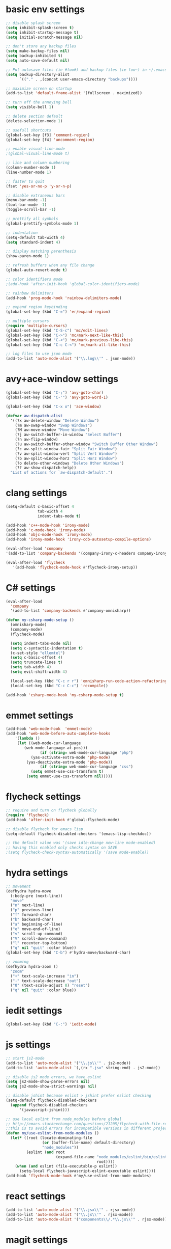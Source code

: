 * basic env settings
#+BEGIN_SRC emacs-lisp
;; disable splash screen
(setq inhibit-splash-screen t)
(setq inhibit-startup-message t)
(setq initial-scratch-message nil)

;; don't store any backup files
(setq make-backup-files nil)
(setq backup-inhibited t)
(setq auto-save-default nil)

;; Put autosave files (ie #foo#) and backup files (ie foo~) in ~/.emacs.d/.
(setq backup-directory-alist
	  `(("." . ,(concat user-emacs-directory "backups"))))

;; maximize screen on startup
(add-to-list 'default-frame-alist '(fullscreen . maximized))

;; turn off the annoying bell
(setq visible-bell 1)

;; delete section default
(delete-selection-mode 1)

;; usefull shortcuts
(global-set-key [f3] 'comment-region)
(global-set-key [f4] 'uncomment-region)

;; enable visual-line-mode
;(global-visual-line-mode t)

;; line and column numbering
(column-number-mode 1)
(line-number-mode 1)

;; faster to quit
(fset 'yes-or-no-p 'y-or-n-p)

;; disable extraneous bars
(menu-bar-mode -1)
(tool-bar-mode -1)
(toggle-scroll-bar -1)

;; prettify all symbols
(global-prettify-symbols-mode 1)

;; indentation
(setq-default tab-width 4)
(setq standard-indent 4)

;; display matching parenthesis
(show-paren-mode 1)

;; refresh buffers when any file change
(global-auto-revert-mode t)

;; color identifiers mode
;(add-hook 'after-init-hook 'global-color-identifiers-mode)

;; rainbow delimiters
(add-hook 'prog-mode-hook 'rainbow-delimiters-mode)

;; expand region keybinding
(global-set-key (kbd "C-=") 'er/expand-region)

;; multiple cursors
(require 'multiple-cursors)
(global-set-key (kbd "C-S-c") 'mc/edit-lines)
(global-set-key (kbd "C->") 'mc/mark-next-like-this)
(global-set-key (kbd "C-<") 'mc/mark-previous-like-this)
(global-set-key (kbd "C-c C-<") 'mc/mark-all-like-this)

;; log files to use json mode
(add-to-list 'auto-mode-alist '("\\.log\\'" . json-mode))
#+END_SRC
  
* avy+ace-window settings
#+BEGIN_SRC emacs-lisp
(global-set-key (kbd "C-;") 'avy-goto-char)
(global-set-key (kbd "C-'") 'avy-goto-word-1)

(global-set-key (kbd "C-x o") 'ace-window)

(defvar aw-dispatch-alist
  '((?x aw-delete-window "Delete Window")
	(?m aw-swap-window "Swap Windows")
	(?M aw-move-window "Move Window")
	(?j aw-switch-buffer-in-window "Select Buffer")
	(?n aw-flip-window)
	(?u aw-switch-buffer-other-window "Switch Buffer Other Window")
	(?c aw-split-window-fair "Split Fair Window")
	(?v aw-split-window-vert "Split Vert Window")
	(?b aw-split-window-horz "Split Horz Window")
	(?o delete-other-windows "Delete Other Windows")
	(?? aw-show-dispatch-help))
  "List of actions for `aw-dispatch-default'.")
#+END_SRC
* clang settings
#+BEGIN_SRC emacs-lisp
(setq-default c-basic-offset 4
			  tab-width 4
			  indent-tabs-mode t)

(add-hook 'c++-mode-hook 'irony-mode)
(add-hook 'c-mode-hook 'irony-mode)
(add-hook 'objc-mode-hook 'irony-mode)
(add-hook 'irony-mode-hook 'irony-cdb-autosetup-compile-options)

(eval-after-load 'company 
'(add-to-list 'company-backends '(company-irony-c-headers company-irony)))

(eval-after-load 'flycheck
   '(add-hook 'flycheck-mode-hook #'flycheck-irony-setup))
#+END_SRC
* C# settings
#+BEGIN_SRC emacs-lisp
(eval-after-load
  'company
  '(add-to-list 'company-backends #'company-omnisharp))

(defun my-csharp-mode-setup ()
  (omnisharp-mode)
  (company-mode)
  (flycheck-mode)

  (setq indent-tabs-mode nil)
  (setq c-syntactic-indentation t)
  (c-set-style "ellemtel")
  (setq c-basic-offset 4)
  (setq truncate-lines t)
  (setq tab-width 4)
  (setq evil-shift-width 4)

  (local-set-key (kbd "C-c r r") 'omnisharp-run-code-action-refactoring)
  (local-set-key (kbd "C-c C-c") 'recompile))

(add-hook 'csharp-mode-hook 'my-csharp-mode-setup t)
#+END_SRC
* emmet settings
#+BEGIN_SRC emacs-lisp
(add-hook 'web-mode-hook  'emmet-mode)
(add-hook 'web-mode-before-auto-complete-hooks
    '(lambda ()
     (let ((web-mode-cur-language
  	    (web-mode-language-at-pos)))
               (if (string= web-mode-cur-language "php")
    	   (yas-activate-extra-mode 'php-mode)
      	 (yas-deactivate-extra-mode 'php-mode))
               (if (string= web-mode-cur-language "css")
    	   (setq emmet-use-css-transform t)
      	 (setq emmet-use-css-transform nil)))))
#+END_SRC
* flycheck settings
#+BEGIN_SRC emacs-lisp
;; require and turn on flycheck globally
(require 'flycheck)
(add-hook 'after-init-hook #'global-flycheck-mode)

;; disable flycheck for emacs lisp
(setq-default flycheck-disabled-checkers '(emacs-lisp-checkdoc))

;; the default value was '(save idle-change new-line mode-enabled)
;; having this enabled only checks syntax on SAVE
;(setq flycheck-check-syntax-automatically '(save mode-enable))
#+END_SRC
* hydra settings
#+BEGIN_SRC emacs-lisp
;; movement
(defhydra hydra-move
  (:body-pre (next-line))
  "move"
  ("n" next-line)
  ("p" previous-line)
  ("f" forward-char)
  ("b" backward-char)
  ("a" beginning-of-line)
  ("e" move-end-of-line)
  ("v" scroll-up-command)
  ("V" scroll-down-command)
  ("l" recenter-top-bottom)
  ("q" nil "quit" :color blue))
(global-set-key (kbd "C-b") #'hydra-move/backward-char)

;; zooming
(defhydra hydra-zoom ()
  "zoom"
  ("+" text-scale-increase "in")
  ("-" text-scale-decrease "out")
  ("0" (text-scale-adjust 0) "reset")
  ("q" nil "quit" :color blue))
#+END_SRC
* iedit settings
#+BEGIN_SRC emacs-lisp
(global-set-key (kbd "C-:") 'iedit-mode)
#+END_SRC
* js settings
#+BEGIN_SRC emacs-lisp
;; start js2-mode
(add-to-list 'auto-mode-alist '("\\.js\\'" . js2-mode))
(add-to-list 'auto-mode-alist `(,(rx ".jsx" string-end) . js2-mode))

;; disable js2 mode errors, we have eslint
(setq js2-mode-show-parse-errors nil)
(setq js2-mode-show-strict-warnings nil)

;; disable jshint because eslint > jshint prefer eslint checking
(setq-default flycheck-disabled-checkers
  (append flycheck-disabled-checkers
	  '(javascript-jshint)))

;; use local eslint from node_modules before global
;; http://emacs.stackexchange.com/questions/21205/flycheck-with-file-relative-eslint-executable
;;this is to avoid errors for incompatible versions in different projects
(defun my/use-eslint-from-node-modules ()
  (let* ((root (locate-dominating-file
                (or (buffer-file-name) default-directory)
                "node_modules"))
         (eslint (and root
                      (expand-file-name "node_modules/eslint/bin/eslint.js"
                                        root))))
    (when (and eslint (file-executable-p eslint))
      (setq-local flycheck-javascript-eslint-executable eslint))))
(add-hook 'flycheck-mode-hook #'my/use-eslint-from-node-modules)
#+END_SRC
* react settings
#+BEGIN_SRC emacs-lisp
(add-to-list 'auto-mode-alist '("\\.jsx\\'" . rjsx-mode))
(add-to-list 'auto-mode-alist '("\\.js\\'" . rjsx-mode))
(add-to-list 'auto-mode-alist '("components\\/.*\\.js\\'" . rjsx-mode))
#+END_SRC
* magit settings
#+BEGIN_SRC emacs-lisp
(global-set-key (kbd "C-x g") 'magit-status)

;; set key for magit popup
(global-set-key (kbd "C-x M-g") 'magit-dispatch-popup)
#+END_SRC
* neotree settings
#+BEGIN_SRC emacs-lisp
;; neotree theme with all-the-icons
(require 'all-the-icons)
(setq neo-theme (if (display-graphic-p) 'nerd))

;; set f8 to toggle
(global-set-key [f8] 'neotree-toggle)

;; do not refresh
(setq neo-autorefresh nil)

;; auto re-read files on disk
;; NOTE: use case is for neotree
(global-auto-revert-mode t)

;; in case for slower performance
(setq inhibit-compacting-font-caches t)

(setq neo-window-width 20)
#+END_SRC
* python settings
#+BEGIN_SRC emacs-lisp
(add-hook 'python-mode-hook 'anaconda-mode)

;; enable eldoc
(add-hook 'python-mode-hook 'anaconda-eldoc-mode)

;; use company-anaconda
(eval-after-load "company"
 '(add-to-list 'company-backends 'company-anaconda))
#+END_SRC
* smartparens settings
#+BEGIN_SRC emacs-lisp
(smartparens-global-mode t)

;; electric return with specified modes
(with-eval-after-load 'smartparens
  (sp-with-modes
      '(c++-mode objc-mode c-mode js-mode js2-mode typescript-mode css-mode web-mode json-mode python-mode)
	(sp-local-pair "(" nil :post-handlers '(:add ("||\n[i]" "RET")))
	(sp-local-pair "[" nil :post-handlers '(:add ("||\n[i]" "RET")))
    (sp-local-pair "{" nil :post-handlers '(:add ("||\n[i]" "RET")))))
#+END_SRC
* swiper settings
#+BEGIN_SRC emacs-lisp
(global-set-key (kbd "C-s") 'swiper)
(setq ivy-display-style 'fancy)

;;advise swiper to recenter on exit
(defun bjm-swiper-recenter (&rest args)
  "recenter display after swiper"
  (recenter)
  )
(advice-add 'swiper :after #'bjm-swiper-recenter)
#+END_SRC
* tide settings
#+BEGIN_SRC emacs-lisp
(defun setup-tide-mode ()
  (interactive)
  (tide-setup)
  (flycheck-mode +1)
  (setq flycheck-check-syntax-automatically '(save mode-enabled))
  (eldoc-mode +1)
  (tide-hl-identifier-mode +1)
  ;; company is an optional dependency. You have to
  ;; install it separately via package-install
  ;; `M-x package-install [ret] company`
  (company-mode +1))

;; aligns annotation to the right hand side
(setq company-tooltip-align-annotations t)

;; formats the buffer before saving
(add-hook 'before-save-hook 'tide-format-before-save)
(add-hook 'typescript-mode-hook #'setup-tide-mode)

;; set up tide mode after web-mode tsx
(add-hook 'web-mode-hook
          (lambda ()
            (when (string-equal "tsx" (file-name-extension buffer-file-name))
              (setup-tide-mode))))

;; set up tide mode after js2 mode 
(add-hook 'js2-mode-hook #'setup-tide-mode)

;; set up tide mode after web-mode for jsx
(add-hook 'web-mode-hook
          (lambda ()
            (when (string-equal "jsx" (file-name-extension buffer-file-name))
              (setup-tide-mode))))
#+END_SRC
* typescript settings
#+BEGIN_SRC emacs-lisp
(add-to-list 'auto-mode-alist '("\\.ts\\'" . typescript-mode))
#+END_SRC
* web-mode settings
#+BEGIN_SRC emacs-lisp
;; custom settings for web-mode
(defun my-web-mode-hook ()
  "Hooks for Web mode."
  (setq web-mode-markup-indent-offset 4)
  (setq web-mode-code-indent-offset 4)
  (setq web-mode-enable-current-element-highlight t)
  (set (make-local-variable 'company-backends) '(company-css company-web-html company-yasnippet company-files))
)
(add-hook 'web-mode-hook  'my-web-mode-hook)

;;web-mode  for HTML
(add-to-list 'auto-mode-alist '("\\.html?\\'" . web-mode))

;;web-mode for EJS files (might change it to something better)
(add-to-list 'auto-mode-alist '("\\.ejs?\\'" . web-mode))

;; use web-mode for reactjs .jsx files
;(add-to-list 'auto-mode-alist '("\\.jsx$" . web-mode))

;; use web-mode for .tsx files
(add-to-list 'auto-mode-alist '("\\.tsx\\'" . web-mode))

;; use web-mode for .cshtml files
(add-to-list 'auto-mode-alist '("\\.cshtml\\'" . web-mode))

;; better jsx syntax-highlighting in web-mode
;; courtesy of Patrick @halbtuerke. DOPE AS FUCK!
(defadvice web-mode-highlight-part (around tweak-jsx activate)
  (if (equal web-mode-content-type "jsx")
    (let ((web-mode-enable-part-face nil))
      ad-do-it)
    ad-do-it))

;; use eslint with web-mode for jsx files
(flycheck-add-mode 'javascript-eslint 'web-mode)

;; enable typescript-tslint checker in web mode
(flycheck-add-mode 'typescript-tslint 'web-mode)
#+END_SRC
* yasnippet settings
#+BEGIN_SRC emacs-lisp
(yas-global-mode 1)
#+END_SRC
* company settings
#+BEGIN_SRC emacs-lisp
(add-hook 'after-init-hook 'global-company-mode)
(with-eval-after-load 'company
  (define-key company-active-map (kbd "M-n") nil)
  (define-key company-active-map (kbd "M-p") nil)
  (define-key company-active-map (kbd ".") 'company--my-insert-dot)
  (define-key company-active-map (kbd "C-d") #'company-abort)
  (define-key company-active-map (kbd "C-n") #'company-select-next)
  (define-key company-active-map (kbd "C-p") #'company-select-previous))

(company-quickhelp-mode)
#+END_SRC
* helm+projectile settings
#+BEGIN_SRC emacs-lisp
;; hook projectile mode to programming modes
(add-hook 'prog-mode-hook 'projectile-mode)

;; use helm for projectile completion
(setq projectile-completion-system 'helm)
(helm-projectile-on)

;; use helm buffer list because it's better
(global-set-key (kbd "C-x b") 'helm-buffers-list)

;; additional ignored directories to be added to projectile globally ignored directories
(setq additional-ignored-directories '("node_modules" "elpa"
									   ))
(setq projectile-globally-ignored-directories (append projectile-globally-ignored-directories additional-ignored-directories))

;; additional ignored files to be added to projectile globally ignored files
(setq additional-ignored-files '("*.png" "*.jpg" "*.md"
								 "polyfills.js" "package.json" "package-lock.json"
                                 "*.dll" "*.targets" "*.props" "*.pdb" "*.deps.json" "*.exe"
                                 "*.linux-x86_64" "*.gz"
								 ".gitignore"))
(setq projectile-globally-ignored-files (append projectile-globally-ignored-files additional-ignored-files))

;; caching projectile
(setq projectile-enable-caching t)

(projectile-mode +1)
(define-key projectile-mode-map (kbd "s-p") 'projectile-command-map)
(define-key projectile-mode-map (kbd "C-c p") 'projectile-command-map)
#+END_SRC

